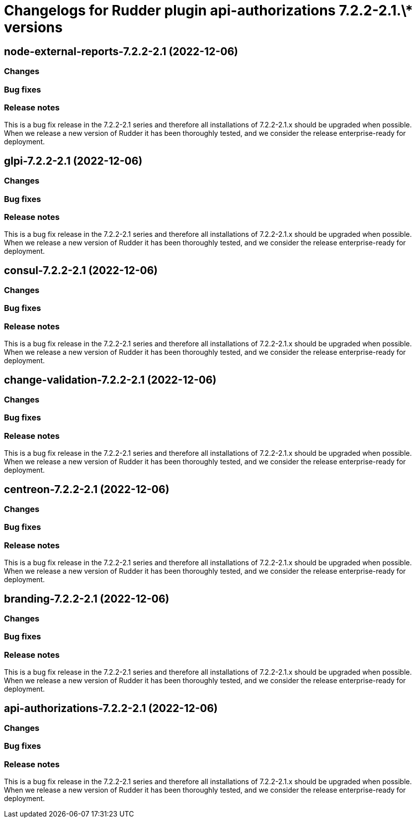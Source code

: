 = Changelogs for Rudder plugin api-authorizations 7.2.2-2.1.\* versions

== node-external-reports-7.2.2-2.1 (2022-12-06)

=== Changes


=== Bug fixes

=== Release notes

This is a bug fix release in the 7.2.2-2.1 series and therefore all installations of 7.2.2-2.1.x should be upgraded when possible. When we release a new version of Rudder it has been thoroughly tested, and we consider the release enterprise-ready for deployment.

== glpi-7.2.2-2.1 (2022-12-06)

=== Changes


=== Bug fixes

=== Release notes

This is a bug fix release in the 7.2.2-2.1 series and therefore all installations of 7.2.2-2.1.x should be upgraded when possible. When we release a new version of Rudder it has been thoroughly tested, and we consider the release enterprise-ready for deployment.

== consul-7.2.2-2.1 (2022-12-06)

=== Changes


=== Bug fixes

=== Release notes

This is a bug fix release in the 7.2.2-2.1 series and therefore all installations of 7.2.2-2.1.x should be upgraded when possible. When we release a new version of Rudder it has been thoroughly tested, and we consider the release enterprise-ready for deployment.

== change-validation-7.2.2-2.1 (2022-12-06)

=== Changes


=== Bug fixes

=== Release notes

This is a bug fix release in the 7.2.2-2.1 series and therefore all installations of 7.2.2-2.1.x should be upgraded when possible. When we release a new version of Rudder it has been thoroughly tested, and we consider the release enterprise-ready for deployment.

== centreon-7.2.2-2.1 (2022-12-06)

=== Changes


=== Bug fixes

=== Release notes

This is a bug fix release in the 7.2.2-2.1 series and therefore all installations of 7.2.2-2.1.x should be upgraded when possible. When we release a new version of Rudder it has been thoroughly tested, and we consider the release enterprise-ready for deployment.

== branding-7.2.2-2.1 (2022-12-06)

=== Changes


=== Bug fixes

=== Release notes

This is a bug fix release in the 7.2.2-2.1 series and therefore all installations of 7.2.2-2.1.x should be upgraded when possible. When we release a new version of Rudder it has been thoroughly tested, and we consider the release enterprise-ready for deployment.

== api-authorizations-7.2.2-2.1 (2022-12-06)

=== Changes


=== Bug fixes

=== Release notes

This is a bug fix release in the 7.2.2-2.1 series and therefore all installations of 7.2.2-2.1.x should be upgraded when possible. When we release a new version of Rudder it has been thoroughly tested, and we consider the release enterprise-ready for deployment.

